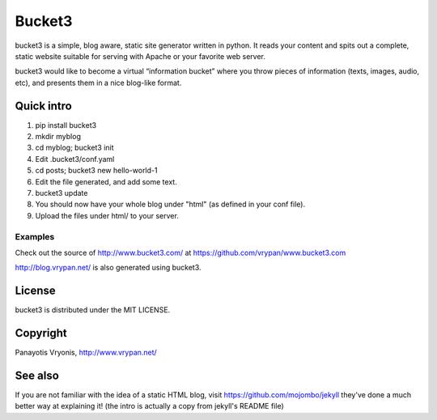 ===========
Bucket3
===========

bucket3 is a simple, blog aware, static site generator written in python. It reads your content and spits out a complete, static website suitable for serving with Apache or your favorite web server.

bucket3 would like to become a virtual “information bucket” where you throw 
pieces of information (texts, images, audio, etc), and presents them in a nice 
blog-like format.

Quick intro
=========

1. pip install bucket3

2. mkdir myblog

3. cd myblog; bucket3 init

4. Edit .bucket3/conf.yaml

5. cd posts; bucket3 new hello-world-1 

6. Edit the file generated, and add some text.

7. bucket3 update

8. You should now have your whole blog under "html" (as defined in your conf file).

9. Upload the files under html/ to your server.

Examples
------------

Check out the source of http://www.bucket3.com/ at https://github.com/vrypan/www.bucket3.com

http://blog.vrypan.net/ is also generated using bucket3.

License
=========

bucket3 is distributed under the MIT LICENSE.

Copyright
=========

Panayotis Vryonis, http://www.vrypan.net/

See also
=========
If you are not familiar with the idea of a static HTML blog, visit https://github.com/mojombo/jekyll they've done a much better way at explaining it! (the intro is actually a copy from jekyll's README file)

